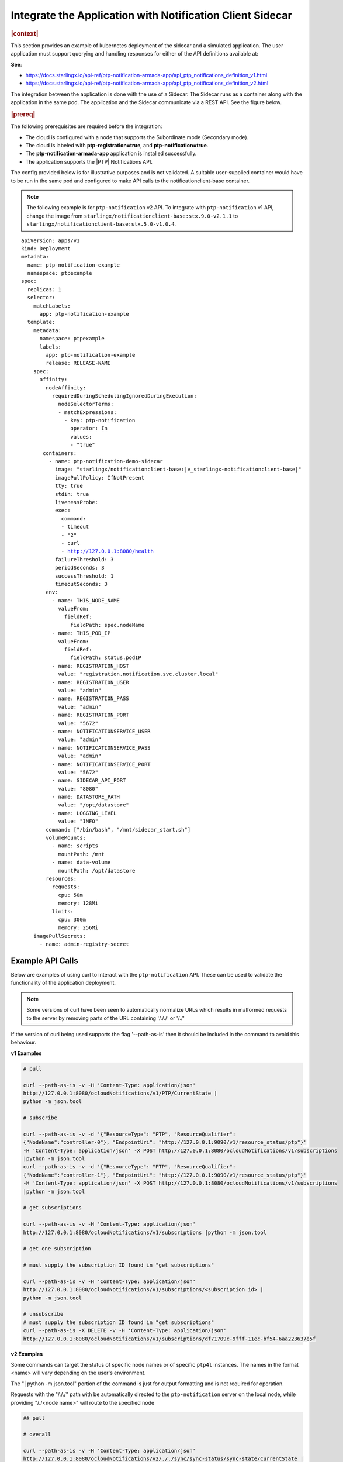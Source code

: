 
.. yxg1614092306444
.. _integrate-the-application-with-notification-client-sidecar:

==========================================================
Integrate the Application with Notification Client Sidecar
==========================================================

.. only:: partner

   .. include:: /_includes/integrate-application-with-notification-client-sidecar.rest
      :start-after: shortdesc-begin
      :end-before: shortdesc-end

.. rubric:: |context|

This section provides an example of kubernetes deployment of the sidecar and a
simulated application. The user application must support querying and handling
responses for either of the API definitions available at:

**See**:

-  https://docs.starlingx.io/api-ref/ptp-notification-armada-app/api_ptp_notifications_definition_v1.html

-  https://docs.starlingx.io/api-ref/ptp-notification-armada-app/api_ptp_notifications_definition_v2.html


.. Cole please confirm if this is required

The integration between the application is done with the use of a Sidecar. The
Sidecar runs as a container along with the application in the same pod. The
application and the Sidecar communicate via a REST API. See the figure below.

.. only:: partner

   .. include:: /_includes/integrate-application-with-notification-client-sidecar.rest
      :start-after: note-begin
      :end-before: note-end

.. rubric:: |prereq|

The following prerequisites are required before the integration:

.. only:: partner

   .. include:: /_includes/integrate-application-with-notification-client-sidecar.rest
      :start-after: prereq-begin
      :end-before: prereq-end

-   The cloud is configured with a node that supports the Subordinate mode \(Secondary mode\).

-   The cloud is labeled with **ptp-registration=true**, and **ptp-notification=true**.

-   The **ptp-notification-armada-app** application is installed successfully.

-   The application supports the |PTP| Notifications API.


The config provided below is for illustrative purposes and is not validated.
A suitable user-supplied container would have to be run in the same pod and
configured to make API calls to the notificationclient-base container.

.. note::

    The following example is for ``ptp-notification`` v2 API. To integrate
    with ``ptp-notification`` v1 API, change the image from ``starlingx/notificationclient-base:stx.9.0-v2.1.1``
    to ``starlingx/notificationclient-base:stx.5.0-v1.0.4``.

.. parsed-literal::

    apiVersion: apps/v1
    kind: Deployment
    metadata:
      name: ptp-notification-example
      namespace: ptpexample
    spec:
      replicas: 1
      selector:
        matchLabels:
          app: ptp-notification-example
      template:
        metadata:
          namespace: ptpexample
          labels:
            app: ptp-notification-example
            release: RELEASE-NAME
        spec:
          affinity:
            nodeAffinity:
              requiredDuringSchedulingIgnoredDuringExecution:
                nodeSelectorTerms:
                - matchExpressions:
                  - key: ptp-notification
                    operator: In
                    values:
                    - "true"
           containers:
             - name: ptp-notification-demo-sidecar
               image: "starlingx/notificationclient-base:|v_starlingx-notificationclient-base|"
               imagePullPolicy: IfNotPresent
               tty: true
               stdin: true
               livenessProbe:
               exec:
                 command:
                 - timeout
                 - "2"
                 - curl
                 - http://127.0.0.1:8080/health
               failureThreshold: 3
               periodSeconds: 3
               successThreshold: 1
               timeoutSeconds: 3
            env:
              - name: THIS_NODE_NAME
                valueFrom:
                  fieldRef:
                    fieldPath: spec.nodeName
              - name: THIS_POD_IP
                valueFrom:
                  fieldRef:
                    fieldPath: status.podIP
              - name: REGISTRATION_HOST
                value: "registration.notification.svc.cluster.local"
              - name: REGISTRATION_USER
                value: "admin"
              - name: REGISTRATION_PASS
                value: "admin"
              - name: REGISTRATION_PORT
                value: "5672"
              - name: NOTIFICATIONSERVICE_USER
                value: "admin"
              - name: NOTIFICATIONSERVICE_PASS
                value: "admin"
              - name: NOTIFICATIONSERVICE_PORT
                value: "5672"
              - name: SIDECAR_API_PORT
                value: "8080"
              - name: DATASTORE_PATH
                value: "/opt/datastore"
              - name: LOGGING_LEVEL
                value: "INFO"
            command: ["/bin/bash", "/mnt/sidecar_start.sh"]
            volumeMounts:
              - name: scripts
                mountPath: /mnt
              - name: data-volume
                mountPath: /opt/datastore
            resources:
              requests:
                cpu: 50m
                memory: 128Mi
              limits:
                cpu: 300m
                memory: 256Mi
        imagePullSecrets:
          - name: admin-registry-secret

-----------------
Example API Calls
-----------------

Below are examples of using curl to interact with the ``ptp-notification`` API.
These can be used to validate the functionality of the application deployment.

.. note::

   Some versions of curl have been seen to automatically normalize URLs
   which results in malformed requests to the server by removing parts of the
   URL containing '/././' or '/./'

If the version of curl being used supports the flag '--path-as-is' then it
should be included in the command to avoid this behaviour.

**v1 Examples**

.. code-block:: none

    # pull

    curl --path-as-is -v -H 'Content-Type: application/json'
    http://127.0.0.1:8080/ocloudNotifications/v1/PTP/CurrentState |
    python -m json.tool

    # subscribe

    curl --path-as-is -v -d '{"ResourceType": "PTP", "ResourceQualifier":
    {"NodeName":"controller-0"}, "EndpointUri": "http://127.0.0.1:9090/v1/resource_status/ptp"}'
    -H 'Content-Type: application/json' -X POST http://127.0.0.1:8080/ocloudNotifications/v1/subscriptions
    |python -m json.tool
    curl --path-as-is -v -d '{"ResourceType": "PTP", "ResourceQualifier":
    {"NodeName":"controller-1"}, "EndpointUri": "http://127.0.0.1:9090/v1/resource_status/ptp"}'
    -H 'Content-Type: application/json' -X POST http://127.0.0.1:8080/ocloudNotifications/v1/subscriptions
    |python -m json.tool

    # get subscriptions

    curl --path-as-is -v -H 'Content-Type: application/json'
    http://127.0.0.1:8080/ocloudNotifications/v1/subscriptions |python -m json.tool

    # get one subscription

    # must supply the subscription ID found in "get subscriptions"

    curl --path-as-is -v -H 'Content-Type: application/json'
    http://127.0.0.1:8080/ocloudNotifications/v1/subscriptions/<subscription id> |
    python -m json.tool

    # unsubscribe
    # must supply the subscription ID found in "get subscriptions"
    curl --path-as-is -X DELETE -v -H 'Content-Type: application/json'
    http://127.0.0.1:8080/ocloudNotifications/v1/subscriptions/df71709c-9fff-11ec-bf54-6aa223637e5f


**v2 Examples**

Some commands can target the status of specific node names or of specific ``ptp4l``
instances. The names in the format <name> will vary depending on the user's
environment.

The "| python -m json.tool" portion of the command is just for output
formatting and is not required for operation.

Requests with the "/././" path with be automatically directed to the
``ptp-notification`` server on the local node, while providing "/./<node name>"
will route to the specified node

.. code-block:: none

   ## pull

   # overall

   curl --path-as-is -v -H 'Content-Type: application/json'
   http://127.0.0.1:8080/ocloudNotifications/v2/././sync/sync-status/sync-state/CurrentState |
   python -m json.tool
   curl --path-as-is -v -H 'Content-Type: application/json'
   http://127.0.0.1:8080/ocloudNotifications/v2/./<node name>/sync/sync-status/sync-state/CurrentState |
   python -m json.tool

   # ptp state

   curl --path-as-is -v -H 'Content-Type: application/json'
   http://127.0.0.1:8080/ocloudNotifications/v2/././sync/ptp-status/lock-state/CurrentState |
   python -m json.tool
   curl --path-as-is -v -H 'Content-Type: application/json'
   http://127.0.0.1:8080/ocloudNotifications/v2/./<node name>/sync/ptp-status/lock-state/CurrentState |
   python -m json.tool
   curl --path-as-is -v -H 'Content-Type: application/json'
   http://127.0.0.1:8080/ocloudNotifications/v2/./<node name>/<ptp instance name>/sync/ptp-status/lock-state/CurrentState |
   python -m json.tool

   # ptp class

   curl --path-as-is -v -H 'Content-Type: application/json'
   http://127.0.0.1:8080/ocloudNotifications/v2/././sync/ptp-status/clock-class/CurrentState |
   python -m json.tool
   curl --path-as-is -v -H 'Content-Type: application/json'
   http://127.0.0.1:8080/ocloudNotifications/v2/./<node name>/sync/ptp-status/clock-class/CurrentState |
   python -m json.tool
   curl --path-as-is -v -H 'Content-Type: application/json'
   http://127.0.0.1:8080/ocloudNotifications/v2/./<node name>/<ptp instance name>/sync/ptp-status/clock-class/CurrentState |
   python -m json.tool

   # phc2sys / os clock state

   curl --path-as-is -v -H 'Content-Type: application/json'
   http://127.0.0.1:8080/ocloudNotifications/v2/././sync/sync-status/os-clock-sync-state/CurrentState |
   python -m json.tool
   curl --path-as-is -v -H 'Content-Type: application/json'
   http://127.0.0.1:8080/ocloudNotifications/v2/./<node name>/sync/sync-status/os-clock-sync-state/CurrentState |
   python -m json.tool

   # gnss

   curl --path-as-is -v -H 'Content-Type: application/json'
   http://127.0.0.1:8080/ocloudNotifications/v2/././sync/gnss-status/gnss-sync-status/CurrentState |
   python -m json.tool
   curl --path-as-is -v -H 'Content-Type: application/json'
   http://127.0.0.1:8080/ocloudNotifications/v2/./<node name>/sync/gnss-status/gnss-sync-status/CurrentState |
   python -m json.tool

   ## subscribe

   # subscribe overall

   curl --path-as-is -v -d '{"ResourceAddress": "/././sync/sync-status/sync-state", "EndpointUri":
   "http://127.0.0.1:9090/v2/resource_status/ptp"}' -H 'Content-Type: application/json' -X POST
   http://127.0.0.1:${SIDECAR_API_PORT}/ocloudNotifications/v2/subscriptions |
   python -m json.tool
   curl --path-as-is -v -d '{"ResourceAddress": "/./<node name>/sync/sync-status/sync-state",
   "EndpointUri": "http://127.0.0.1:9090/v2/resource_status/ptp"}' -H 'Content-Type:
   application/json' -X POST http://127.0.0.1:${SIDECAR_API_PORT}/ocloudNotifications/v2/subscriptions |
   python -m json.tool

   # subscribe PTP lock state

   curl --path-as-is -v -d '{"ResourceAddress": "/././sync/ptp-status/lock-state",
   "EndpointUri": "http://127.0.0.1:9090/v2/resource_status/ptp"}' -H 'Content-Type: application/json'
   -X POST http://127.0.0.1:${SIDECAR_API_PORT}/ocloudNotifications/v2/subscriptions |
   python -m json.tool
   curl --path-as-is -v -d '{"ResourceAddress": "/./<node name>/sync/ptp-status/lock-state",
   "EndpointUri": "http://127.0.0.1:9090/v2/resource_status/ptp"}' -H 'Content-Type: application/json'
   -X POST http://127.0.0.1:${SIDECAR_API_PORT}/ocloudNotifications/v2/subscriptions |
   python -m json.tool

   # subscribe PTP clock class

   curl --path-as-is -v -d '{"ResourceAddress": "/././sync/ptp-status/clock-class",
   "EndpointUri": "http://127.0.0.1:9090/v2/resource_status/ptp"}'
   -H 'Content-Type: application/json' -X POST
   http://127.0.0.1:${SIDECAR_API_PORT}/ocloudNotifications/v2/subscriptions |
   python -m json.tool
   curl --path-as-is -v -d '{"ResourceAddress": "/./<node name>/sync/ptp-status/clock-class",
   "EndpointUri": "http://127.0.0.1:9090/v2/resource_status/ptp"}' -H 'Content-Type: application/json'
   -X POST http://127.0.0.1:${SIDECAR_API_PORT}/ocloudNotifications/v2/subscriptions |
   python -m json.tool

   # subscribe Os clock

   curl --path-as-is -v -d '{"ResourceAddress": "/././sync/sync-status/os-clock-sync-state",
   "EndpointUri": "http://127.0.0.1:9090/v2/resource_status/ptp"}' -H 'Content-Type:
   application/json' -X POST http://127.0.0.1:${SIDECAR_API_PORT}/ocloudNotifications/v2/subscriptions |
   python -m json.tool
   curl --path-as-is -v -d '{"ResourceAddress": "/./<node name>/sync/sync-status/os-clock-sync-state",
   "EndpointUri": "http://127.0.0.1:9090/v2/resource_status/ptp"}' -H 'Content-Type: application/json'
   -X POST http://127.0.0.1:${SIDECAR_API_PORT}/ocloudNotifications/v2/subscriptions |
   python -m json.tool

   # subscribe gnss

   curl --path-as-is -v -d '{"ResourceAddress": "/././sync/gnss-status/gnss-sync-status",
   "EndpointUri": "http://127.0.0.1:9090/v2/resource_status/ptp"}' -H 'Content-Type: application/json'
   -X POST http://127.0.0.1:${SIDECAR_API_PORT}/ocloudNotifications/v2/subscriptions |
   python -m json.tool
   curl --path-as-is -v -d '{"ResourceAddress": "/./<node name>/sync/gnss-status/gnss-sync-status",
   "EndpointUri": "http://127.0.0.1:9090/v2/resource_status/ptp"}' -H 'Content-Type:
   application/json' -X POST
   http://127.0.0.1:${SIDECAR_API_PORT}/ocloudNotifications/v2/subscriptions |
   python -m json.tool

   ## List subscriptions

   curl --path-as-is -v -H 'Content-Type: application/json'
   http://127.0.0.1:${SIDECAR_API_PORT}/ocloudNotifications/v2/subscriptions |
   python -m json.tool

   # unsubscribe

   curl --path-as-is -X DELETE -v -H 'Content-Type: application/json'
   http://127.0.0.1:${SIDECAR_API_PORT}/ocloudNotifications/v2/subscriptions/b3862aa2-3499-11ed-a5b5-522422c3cf7d

.. image:: figures/cak1614112389132.png
    :width: 800

